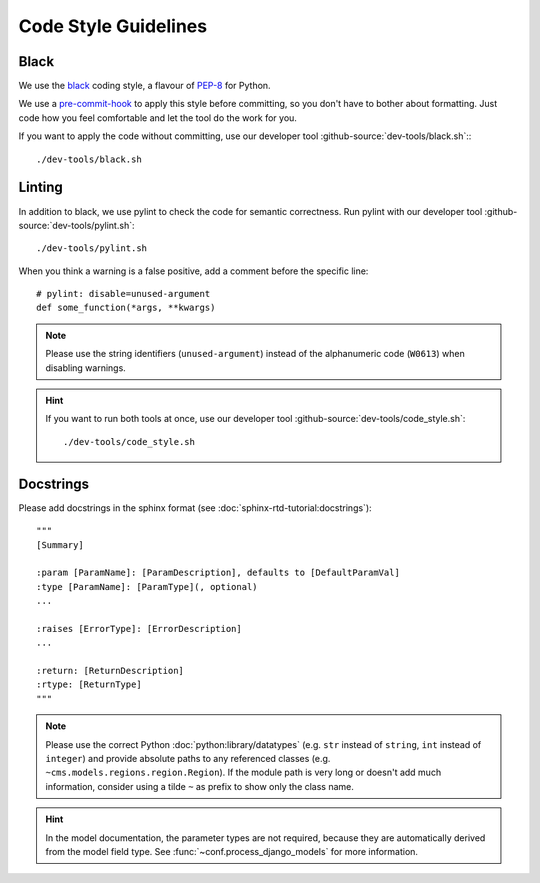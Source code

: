 *********************
Code Style Guidelines
*********************


Black
-----

We use the `black <https://github.com/psf/black>`_ coding style, a flavour of `PEP-8 <https://www.python.org/dev/peps/pep-0008/>`_ for Python.

We use a `pre-commit-hook <https://pre-commit.com/>`_ to apply this style before committing, so you don't have to bother about formatting.
Just code how you feel comfortable and let the tool do the work for you.

If you want to apply the code without committing, use our developer tool :github-source:`dev-tools/black.sh`::
::

    ./dev-tools/black.sh


Linting
-------

In addition to black, we use pylint to check the code for semantic correctness.
Run pylint with our developer tool :github-source:`dev-tools/pylint.sh`::

    ./dev-tools/pylint.sh

When you think a warning is a false positive, add a comment before the specific line::

    # pylint: disable=unused-argument
    def some_function(*args, **kwargs)

.. Note::

    Please use the string identifiers (``unused-argument``) instead of the alphanumeric code (``W0613``) when disabling warnings.

.. Hint::

    If you want to run both tools at once, use our developer tool :github-source:`dev-tools/code_style.sh`::

        ./dev-tools/code_style.sh

Docstrings
----------

Please add docstrings in the sphinx format (see :doc:`sphinx-rtd-tutorial:docstrings`)::

    """
    [Summary]

    :param [ParamName]: [ParamDescription], defaults to [DefaultParamVal]
    :type [ParamName]: [ParamType](, optional)
    ...

    :raises [ErrorType]: [ErrorDescription]
    ...

    :return: [ReturnDescription]
    :rtype: [ReturnType]
    """


.. Note::

    Please use the correct Python :doc:`python:library/datatypes` (e.g. ``str`` instead of ``string``, ``int`` instead
    of ``integer``) and provide absolute paths to any referenced classes (e.g. ``~cms.models.regions.region.Region``).
    If the module path is very long or doesn't add much information, consider using a tilde ``~`` as prefix to show only
    the class name.

.. Hint::

    In the model documentation, the parameter types are not required, because they are automatically derived from the
    model field type. See :func:`~conf.process_django_models` for more information.
